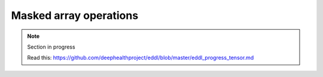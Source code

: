Masked array operations
=======================

.. note::

    Section in progress

    Read this: https://github.com/deephealthproject/eddl/blob/master/eddl_progress_tensor.md

